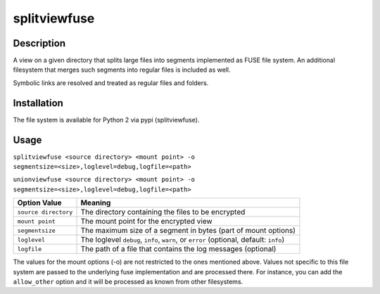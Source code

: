 splitviewfuse
=============
.. image:: https://secure.travis-ci.org/seiferma/splitviewfuse.png
    :target: http://travis-ci.org/seiferma/splitviewfuse
.. image:: https://coveralls.io/repos/seiferma/splitviewfuse/badge.png?branch=master
    :target: https://coveralls.io/r/seiferma/splitviewfuse?branch=master

Description
-----------
A view on a given directory that splits large files into segments implemented as FUSE file system.
An additional filesystem that merges such segments into regular files is included as well.

Symbolic links are resolved and treated as regular files and folders.

Installation
------------
The file system is available for Python 2 via pypi (splitviewfuse).

Usage
-----
``splitviewfuse <source directory> <mount point> -o segmentsize=<size>,loglevel=debug,logfile=<path>``

``unionviewfuse <source directory> <mount point> -o segmentsize=<size>,loglevel=debug,logfile=<path>``

+-------------------------+----------------------------------------------------------------------------------------+
| Option Value            | Meaning                                                                                |
+=========================+========================================================================================+
| ``source directory``    | The directory containing the files to be encrypted                                     |
+-------------------------+----------------------------------------------------------------------------------------+
| ``mount point``         | The mount point for the encrypted view                                                 |
+-------------------------+----------------------------------------------------------------------------------------+
| ``segmentsize``         | The maximum size of a segment in bytes (part of mount options)                         |
+-------------------------+----------------------------------------------------------------------------------------+
| ``loglevel``            | The loglevel ``debug``, ``info``, ``warn``, or ``error`` (optional, default: ``info``) |
+-------------------------+----------------------------------------------------------------------------------------+
| ``logfile``             | The path of a file that contains the log messages (optional)                           |
+-------------------------+----------------------------------------------------------------------------------------+

The values for the mount options (-o) are not restricted to the ones mentioned above. Values not specific to this file system are passed to the underlying fuse implementation and are processed there. For instance, you can add the ``allow_other`` option and it will be processed as known from other filesystems.
